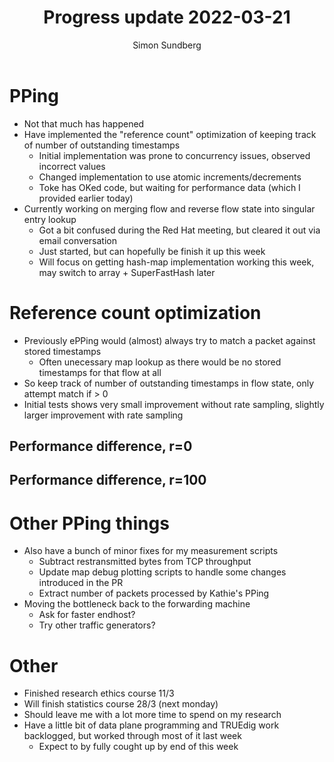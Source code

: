 #+TITLE: Progress update 2022-03-21
#+AUTHOR: Simon Sundberg

#+OPTIONS: ^:nil 
#+REVEAL_ROOT: https://cdn.jsdelivr.net/npm/reveal.js
#+REVEAL_INIT_OPTIONS: width:1600, height:1000, slideNumber:"c/t"

* PPing
- Not that much has happened
- Have implemented the "reference count" optimization of keeping track of number of outstanding timestamps
  - Initial implementation was prone to concurrency issues, observed incorrect values
  - Changed implementation to use atomic increments/decrements
  - Toke has OKed code, but waiting for performance data (which I provided earlier today)
- Currently working on merging flow and reverse flow state into singular entry lookup
  - Got a bit confused during the Red Hat meeting, but cleared it out via email conversation
  - Just started, but can hopefully be finish it up this week
  - Will focus on getting hash-map implementation working this week, may switch to array + SuperFastHash later

* Reference count optimization
- Previously ePPing would (almost) always try to match a packet against stored timestamps
  - Often unecessary map lookup as there would be no stored timestamps for that flow at all
- So keep track of number of outstanding timestamps in flow state, only attempt match if > 0
- Initial tests shows very small improvement without rate sampling, slightly larger improvement with rate sampling

** Performance difference, r=0
#+ATTR_HTML: :style width: 1200px;
[[file:./images/20220321/refcount_effect_r=0.png]]
   

** Performance difference, r=100
#+ATTR_HTML: :style width: 1200px;
[[file:./images/20220321/refcount_effect_r=100.png]]

* Other PPing things
- Also have a bunch of minor fixes for my measurement scripts
  - Subtract restransmitted bytes from TCP throughput
  - Update map debug plotting scripts to handle some changes introduced in the PR
  - Extract number of packets processed by Kathie's PPing
- Moving the bottleneck back to the forwarding machine
  - Ask for faster endhost?
  - Try other traffic generators?
  

* Other
- Finished research ethics course 11/3
- Will finish statistics course 28/3 (next monday)
- Should leave me with a lot more time to spend on my research
- Have a little bit of data plane programming and TRUEdig work backlogged, but worked through most of it last week
  - Expect to by fully cought up by end of this week

